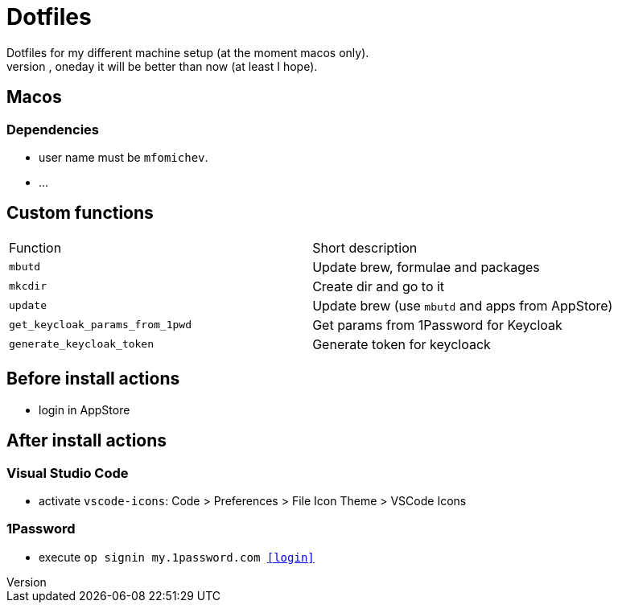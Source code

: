 = Dotfiles
Dotfiles for my different machine setup (at the moment macos only).
The repo structure is awful (as well as amount of repetability and platform dependency). However, oneday it will be better than now (at least I hope).

== Macos
=== Dependencies

- user name must be ``mfomichev``.
- ...

==  Custom functions

|===
|Function |Short description
|``mbutd`` |Update brew, formulae and packages
|``mkcdir`` |Create dir and go to it
|``update`` |Update brew (use ``mbutd`` and apps from AppStore)
|``get_keycloak_params_from_1pwd``  |Get params from 1Password for Keycloak
|``generate_keycloak_token``  |Generate token for keycloack
|===

== Before install actions
* login in AppStore

== After install actions
=== Visual Studio Code

* activate ``vscode-icons``: Code > Preferences > File Icon Theme > VSCode Icons

=== 1Password

* execute ``op signin my.1password.com <<login>>``

